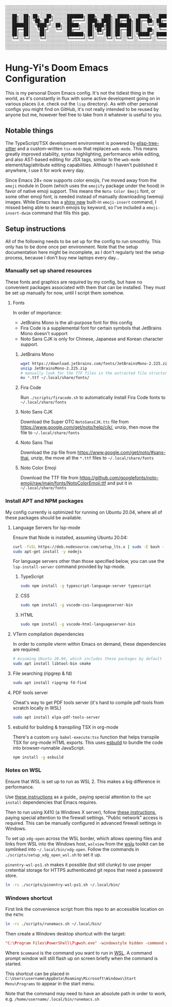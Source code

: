 #+begin_src text
░░░░░░░░░░░░░░░░░░░░░░░░░░░░░░░░░░░░░░░░░░░░░░░░░░░░░░░░░░░░░░░░░░░░░░░░░░░░░
░░░░░░░░░░░░░░░░░░░░░░░░░░░░░░░░░░░░░░░░░░░░░░░░░░░░░░░░░░░░░░░░░░░░░░░░░░░░░
░░░██╗░░██╗░██╗░░░██╗░░░░░░███████╗░███╗░░░███╗░░█████╗░░░█████╗░░░██████╗░░░
░░░██║░░██║░╚██╗░██╔╝░░░░░░██╔════╝░████╗░████║░██╔══██╗░██╔══██╗░██╔════╝░░░
░░░███████║░░╚████╔╝░░██╗░░█████╗░░░██╔████╔██║░███████║░██║░░╚═╝░╚█████╗░░░░
░░░██╔══██║░░░╚██╔╝░░░╚═╝░░██╔══╝░░░██║╚██╔╝██║░██╔══██║░██║░░██╗░░╚═══██╗░░░
░░░██║░░██║░░░░██║░░░░░░░░░███████╗░██║░╚═╝░██║░██║░░██║░╚█████╔╝░██████╔╝░░░
░░░╚═╝░░╚═╝░░░░╚═╝░░░░░░░░░╚══════╝░╚═╝░░░░░╚═╝░╚═╝░░╚═╝░░╚════╝░░╚═════╝░░░░
░░░░░░░░░░░░░░░░░░░░░░░░░░░░░░░░░░░░░░░░░░░░░░░░░░░░░░░░░░░░░░░░░░░░░░░░░░░░░
░░░░░░░░░░░░░░░░░░░░░░░░░░░░░░░░░░░░░░░░░░░░░░░░░░░░░░░░░░░░░░░░░░░░░░░░░░░░░
#+end_src

* Hung-Yi's Doom Emacs Configuration
This is my personal Doom Emacs config. It's not the tidiest thing in the world, as it's constantly in flux with some active development going on in various places (i.e. check out the =lisp= directory). As with other personal configs you might find on GitHub, it's not really intended to be reused by anyone but me, however feel free to take from it whatever is useful to you.

** Notable things
The TypeScript/TSX development environment is powered by [[https://github.com/emacs-tree-sitter/elisp-tree-sitter][elisp-tree-sitter]] and a custom-written =tsx-mode= that replaces =web-mode=. This means greatly improved stability, syntax highlighting, performance while editing, and also AST-based editing for JSX tags, similar to the =web-mode= element/tag/attribute editing capabilities. Although I haven't published it anywhere, I use it for work every day.

Since Emacs 28+ now supports color emojis, I've moved away from the =emoji= module in Doom (which uses the =emojify= package under the hood) in favor of native emoji support. This means the =Noto Color Emoji= font, or some other emoji font, is needed instead of manually downloading twemoji images. While Emacs has a [[https://lars.ingebrigtsen.no/2021/10/28/emacs-emojis-a-%E2%9D%A4%EF%B8%8F-story/][shiny new]] built-in =emoji-insert= command, I missed being able to search emojis by keyword, so I've included a =emoji-insert-dwim= command that fills this gap.

** Setup instructions
All of the following needs to be set up for the config to run smoothly. This only has to be done once per environment. Note that the setup documentation here might be incomplete, as I don't regularly test the setup process, because I don't buy new laptops every day...

*** Manually set up shared resources
These fonts and graphics are required by my config, but have no convenient packages associated with them that can be installed. They must be set up manually for now, until I script them somehow.

**** Fonts
In order of importance:
- JetBrains Mono is the all-purpose font for this config
- Fira Code is a supplemental font for certain symbols that JetBrains Mono doesn't support
- Noto Sans CJK is only for Chinese, Japanese and Korean character support.

***** JetBrains Mono
#+begin_src bash
wget https://download.jetbrains.com/fonts/JetBrainsMono-2.225.zip
unzip JetBrainsMono-2.225.zip
# manually look for the TTF files in the extracted file structure
mv *.ttf ~/.local/share/fonts/
#+end_src

***** Fira Code
Run =./scripts/firacode.sh= to automatically install Fira Code fonts to =~/.local/share/fonts=

***** Noto Sans CJK
Download the Super OTC =NotoSansCJK.ttc= file from https://www.google.com/get/noto/help/cjk/, unzip, then move the file to =~/.local/share/fonts=

***** Noto Sans Thai
Download the zip file from https://www.google.com/get/noto/#sans-thai, unzip, the move all the =*.ttf= files to =~/.local/share/fonts=

***** Noto Color Emoji
Download the TTF file from https://github.com/googlefonts/noto-emoji/raw/main/fonts/NotoColorEmoji.ttf and put it in =~/.local/share/fonts=

*** Install APT and NPM packages
My config currently is optimized for running on Ubuntu 20.04, where all of these packages should be available.

**** Language Servers for lsp-mode
Ensure that Node is installed, assuming Ubuntu 20.04:
#+begin_src bash
curl -fsSL https://deb.nodesource.com/setup_lts.x | sudo -E bash -
sudo apt-get install -y nodejs
#+end_src

For language servers other than those specified below, you can use the =lsp-install-server= command provided by lsp-mode.

***** TypeScript
#+begin_src bash
sudo npm install -g typescript-language-server typescript
#+end_src

***** CSS
#+begin_src bash
sudo npm install -g vscode-css-languageserver-bin
#+end_src

***** HTML
#+begin_src bash
sudo npm install -g vscode-html-languageserver-bin
#+end_src

**** VTerm compilation dependencies
In order to compile vterm within Emacs on demand, these dependencies are required:
#+begin_src bash
# Assuming Ubuntu 20.04, which includes these packages by default
sudo apt install libtool-bin cmake
#+end_src

**** File searching (ripgrep & fd)
#+begin_src bash
sudo apt install ripgrep fd-find
#+end_src

**** PDF tools server
Cheat's way to get PDF tools server (it's hard to compile pdf-tools from scratch locally in WSL)
#+begin_src bash
sudo apt install elpa-pdf-tools-server
#+end_src

**** esbuild for building & transpiling TSX in org-mode
There's a custom ~org-babel-execute:tsx~ function that helps transpile TSX for org-mode HTML exports. This uses [[https://esbuild.github.io/][esbuild]] to bundle the code into browser-runnable JavaScript.
#+begin_src bash
npm install -g esbuild
#+end_src

*** Notes on WSL
Ensure that WSL is set up to run as WSL 2. This makes a big difference in performance.

Use [[https://github.com/hubisan/emacs-wsl][these instructions]] as a guide,, paying special attention to the =apt install= dependencies that Emacs requires.

Then to run using X410 (a Windows X server), follow [[https://x410.dev/cookbook/wsl/using-x410-with-wsl2/][these instructions]], paying special attention to the firewall settings. "Public network" access is required. This can be manually configured in advanced firewall settings in Windows.

To set up =xdg-open= across the WSL border, which allows opening files and links from WSL into the Windows host, =wslview= from the [[https://github.com/wslutilities/wslu][wslu]] toolkit can be symlinked into =~/.local/bin/xdg-open=. Follow the commands in =./scripts/setup_xdg_open_wsl.sh= to set it up.

=pinentry-wsl-ps1.sh= makes it possible (but still clunky) to use proper cretential storage for HTTPS authenticated git repos that need a password store.

#+begin_src bash
ln -rs ./scripts/pinentry-wsl-ps1.sh ~/.local/bin/
#+end_src

*** Windows shortcut
First link the convenience script from this repo to an accessible location on the =PATH=:
#+begin_src bash
ln -rs ./scripts/runemacs.sh ~/.local/bin/
#+end_src

Then create a Windows desktop shortcut with the target:
#+begin_src conf
"C:\Program Files\PowerShell\7\pwsh.exe" -windowstyle hidden -command wsl.exe $command
#+end_src

Where =$command= is the command you want to run in [[id:5614ad79-6fb6-42e8-8132-6524fdcac729][WSL]]. A command prompt window will still flash up on screen briefly when the command is started.

This shortcut can be placed in =C:\Users\username\AppData\Roaming\Microsoft\Windows\Start Menu\Programs= to appear in the start menu.

Note that the command may need to have an absolute path in order to work, e.g. =/home/username/.local/bin/runemacs.sh=
